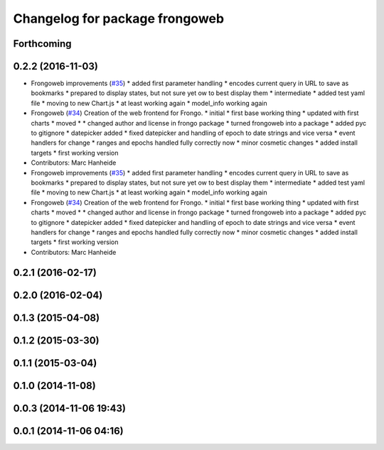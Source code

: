 ^^^^^^^^^^^^^^^^^^^^^^^^^^^^^^^
Changelog for package frongoweb
^^^^^^^^^^^^^^^^^^^^^^^^^^^^^^^

Forthcoming
-----------

0.2.2 (2016-11-03)
------------------
* Frongoweb improvements (`#35 <https://github.com/strands-project/fremen/issues/35>`_)
  * added first parameter handling
  * encodes current query in URL to save as bookmarks
  * prepared to display states, but not sure yet ow to best display them
  * intermediate
  * added test yaml file
  * moving to new Chart.js
  * at least working again
  * model_info working again
* Frongoweb (`#34 <https://github.com/strands-project/fremen/issues/34>`_)
  Creation of the web frontend for Frongo.
  * initial
  * first base working thing
  * updated with first charts
  * moved
  * * changed author and license in frongo package
  * turned frongoweb into a package
  * added pyc to gitignore
  * datepicker added
  * fixed datepicker and handling of epoch to date strings and vice versa
  * event handlers for change
  * ranges and epochs handled fully correctly now
  * minor cosmetic changes
  * added install targets
  * first working version
* Contributors: Marc Hanheide

* Frongoweb improvements (`#35 <https://github.com/strands-project/fremen/issues/35>`_)
  * added first parameter handling
  * encodes current query in URL to save as bookmarks
  * prepared to display states, but not sure yet ow to best display them
  * intermediate
  * added test yaml file
  * moving to new Chart.js
  * at least working again
  * model_info working again
* Frongoweb (`#34 <https://github.com/strands-project/fremen/issues/34>`_)
  Creation of the web frontend for Frongo.
  * initial
  * first base working thing
  * updated with first charts
  * moved
  * * changed author and license in frongo package
  * turned frongoweb into a package
  * added pyc to gitignore
  * datepicker added
  * fixed datepicker and handling of epoch to date strings and vice versa
  * event handlers for change
  * ranges and epochs handled fully correctly now
  * minor cosmetic changes
  * added install targets
  * first working version
* Contributors: Marc Hanheide

0.2.1 (2016-02-17)
------------------

0.2.0 (2016-02-04)
------------------

0.1.3 (2015-04-08)
------------------

0.1.2 (2015-03-30)
------------------

0.1.1 (2015-03-04)
------------------

0.1.0 (2014-11-08)
------------------

0.0.3 (2014-11-06 19:43)
------------------------

0.0.1 (2014-11-06 04:16)
------------------------
